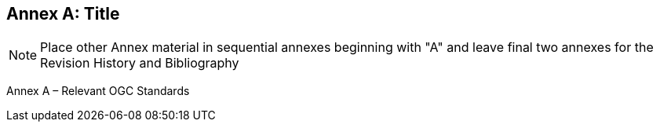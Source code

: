 [appendix]
:appendix-caption: Annex
== Title

[NOTE]
Place other Annex material in sequential annexes beginning with "A" and leave final two annexes for the Revision History and Bibliography

Annex A – Relevant OGC Standards
